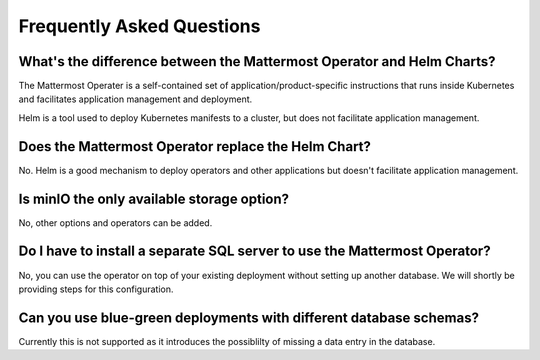 .. _faq_kubernetes:

Frequently Asked Questions
=========================================

What's the difference between the Mattermost Operator and Helm Charts?
-----------------------------------------------------------------------

The Mattermost Operater is a self-contained set of application/product-specific instructions that runs inside Kubernetes and facilitates application
management and deployment.

Helm is a tool used to deploy Kubernetes manifests to a cluster, but does not facilitate application management.

Does the Mattermost Operator replace the Helm Chart?
----------------------------------------------------

No. Helm is a good mechanism to deploy operators and other applications but doesn't facilitate application management. 

Is minIO the only available storage option?
-------------------------------------------

No, other options and operators can be added.

Do I have to install a separate SQL server to use the Mattermost Operator?
--------------------------------------------------------------------------

No, you can use the operator on top of your existing deployment without setting up another database. We will shortly
be providing steps for this configuration.

Can you use blue-green deployments with different database schemas?
-------------------------------------------------------------------

Currently this is not supported as it introduces the possiblilty of missing a data entry in the database.
